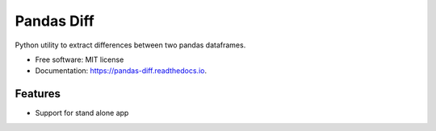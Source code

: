 ===========
Pandas Diff
===========


.. image:: https://img.shields.io/pypi/v/pandas_diff.svg
        :target: https://pypi.python.org/pypi/pandas_diff

.. image:: https://readthedocs.org/projects/pandas-diff/badge/?version=latest
        :target: https://pandas-diff.readthedocs.io/en/latest/?version=latest
        :alt: Documentation Status




Python utility to extract differences between two pandas dataframes.



* Free software: MIT license
* Documentation: https://pandas-diff.readthedocs.io.


Features
--------

* Support for stand alone app


